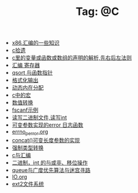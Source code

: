 # -*- coding:utf-8 -*-

#+TITLE: Tag: @C

#+LANGUAGE:  zh
   + [[file:../c/x86.org][x86.汇编的一些知识]]
   + [[file:../c/sth.org][c拾遗]]
   + [[file:../c/right-left-rule.org][c里的变量或函数或数组的声明的解析,先右后左法则]]
   + [[file:../c/register.org][汇编 寄存器]]
   + [[file:../c/qsort.org][qsort 与函数指针 ]]
   + [[file:../c/printf.org][格式化输出]]
   + [[file:../c/malloc.org][动态内在分配]]
   + [[file:../c/macro.org][c中的宏]]
   + [[file:../c/int.org][数值转换]]
   + [[file:../c/fscanf.org][fscanf示例]]
   + [[file:../c/fread_fwrite_int.org][读写二进制文件,读写int]]
   + [[file:../c/error_log.org][可变参数实现的error 日志函数]]
   + [[file:../c/errno_perror.org][errno_perror.org]]
   + [[file:../c/concat.org][concat()可变长度参数的实现]]
   + [[file:../c/cast.org][强制类型转换]]
   + [[file:../c/c_assemble.org][c与汇编]]
   + [[file:../c/bit.org][二进制，int 的与或非、移位操作]]
   + [[file:../c/bfs_maze.org][queue与广度优先算法与迷宫寻路]]
   + [[file:../c/IO.org][IO.org]]
   + [[file:../Linux/ext2.org][ext2文件系统]]
